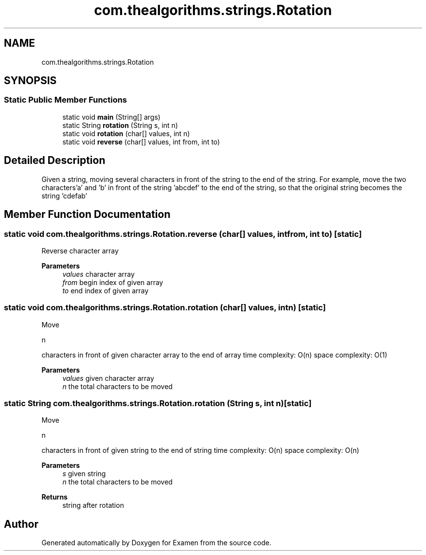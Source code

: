 .TH "com.thealgorithms.strings.Rotation" 3 "Fri Jan 28 2022" "Examen" \" -*- nroff -*-
.ad l
.nh
.SH NAME
com.thealgorithms.strings.Rotation
.SH SYNOPSIS
.br
.PP
.SS "Static Public Member Functions"

.in +1c
.ti -1c
.RI "static void \fBmain\fP (String[] args)"
.br
.ti -1c
.RI "static String \fBrotation\fP (String s, int n)"
.br
.ti -1c
.RI "static void \fBrotation\fP (char[] values, int n)"
.br
.ti -1c
.RI "static void \fBreverse\fP (char[] values, int from, int to)"
.br
.in -1c
.SH "Detailed Description"
.PP 
Given a string, moving several characters in front of the string to the end of the string\&. For example, move the two characters'a' and 'b' in front of the string 'abcdef' to the end of the string, so that the original string becomes the string 'cdefab' 
.SH "Member Function Documentation"
.PP 
.SS "static void com\&.thealgorithms\&.strings\&.Rotation\&.reverse (char[] values, int from, int to)\fC [static]\fP"
Reverse character array
.PP
\fBParameters\fP
.RS 4
\fIvalues\fP character array 
.br
\fIfrom\fP begin index of given array 
.br
\fIto\fP end index of given array 
.RE
.PP

.SS "static void com\&.thealgorithms\&.strings\&.Rotation\&.rotation (char[] values, int n)\fC [static]\fP"
Move 
.PP
.nf
n 

.fi
.PP
 characters in front of given character array to the end of array time complexity: O(n) space complexity: O(1)
.PP
\fBParameters\fP
.RS 4
\fIvalues\fP given character array 
.br
\fIn\fP the total characters to be moved 
.RE
.PP

.SS "static String com\&.thealgorithms\&.strings\&.Rotation\&.rotation (String s, int n)\fC [static]\fP"
Move 
.PP
.nf
n 

.fi
.PP
 characters in front of given string to the end of string time complexity: O(n) space complexity: O(n)
.PP
\fBParameters\fP
.RS 4
\fIs\fP given string 
.br
\fIn\fP the total characters to be moved 
.RE
.PP
\fBReturns\fP
.RS 4
string after rotation 
.RE
.PP


.SH "Author"
.PP 
Generated automatically by Doxygen for Examen from the source code\&.
